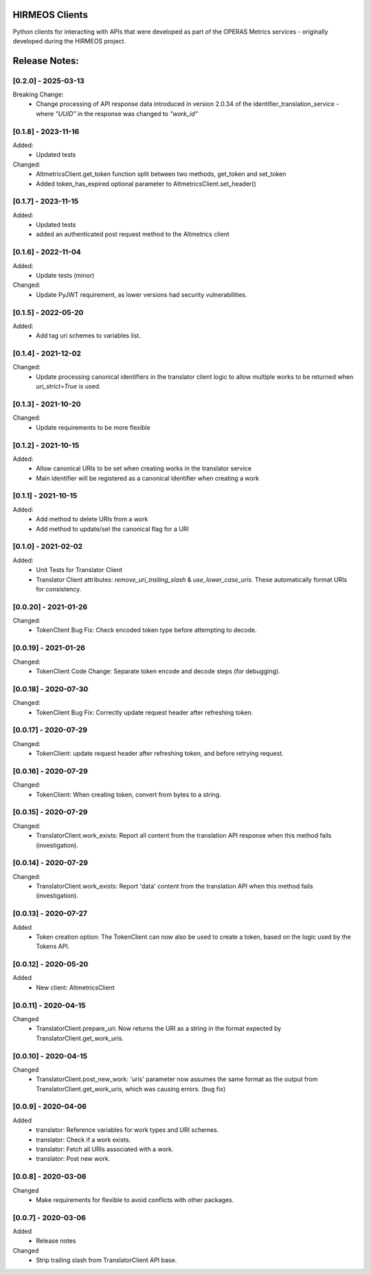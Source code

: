 HIRMEOS Clients
===============

Python clients for interacting with APIs that were developed as part of the
OPERAS Metrics services - originally developed during the HIRMEOS project.


Release Notes:
==============

[0.2.0] - 2025-03-13
---------------------

Breaking Change:
 - Change processing of API response data introduced in version 2.0.34 of the
   identifier_translation_service - where `"UUID"` in the response was changed
   to `"work_id"`


[0.1.8] - 2023-11-16
---------------------

Added:
 - Updated tests

Changed:
 - AltmetricsClient.get_token function split between two methods, get_token
   and set_token
 - Added token_has_expired optional parameter to AltmetricsClient.set_header()


[0.1.7] - 2023-11-15
---------------------

Added:
 - Updated tests
 - added an authenticated post request method to the Altmetrics client


[0.1.6] - 2022-11-04
---------------------

Added:
 - Update tests (minor)

Changed:
 - Update PyJWT requirement, as lower versions had security vulnerabilities.


[0.1.5] - 2022-05-20
---------------------

Added:
 - Add tag uri schemes to variables list.


[0.1.4] - 2021-12-02
---------------------

Changed:
 - Update processing canonical identifiers in the translator client logic to
   allow multiple works to be returned when `uri_strict=True` is used.


[0.1.3] - 2021-10-20
---------------------

Changed:
 - Update requirements to be more flexible


[0.1.2] - 2021-10-15
---------------------

Added:
 - Allow canonical URIs to be set when creating works in the translator service
 - Main identifier will be registered as a canonical identifier when creating a
   work


[0.1.1] - 2021-10-15
---------------------

Added:
 - Add method to delete URIs from a work
 - Add method to update/set the canonical flag for a URI


[0.1.0] - 2021-02-02
---------------------

Added:
 - Unit Tests for Translator Client
 - Translator Client attributes: `remove_uri_trailing_slash` &
   `use_lower_case_uris`. These automatically format URIs for consistency.


[0.0.20] - 2021-01-26
---------------------
Changed:
 - TokenClient Bug Fix: Check encoded token type before attempting to decode.


[0.0.19] - 2021-01-26
---------------------
Changed:
 - TokenClient Code Change: Separate token encode and decode steps (for
   debugging).


[0.0.18] - 2020-07-30
---------------------
Changed:
 - TokenClient Bug Fix: Correctly update request header after refreshing token.


[0.0.17] - 2020-07-29
---------------------
Changed:
 - TokenClient: update request header after refreshing token, and before
   retrying request.


[0.0.16] - 2020-07-29
---------------------
Changed:
 - TokenClient: When creating token, convert from bytes to a string.


[0.0.15] - 2020-07-29
---------------------
Changed:
 - TranslatorClient.work_exists: Report all content from the translation API
   response when this method fails (investigation).


[0.0.14] - 2020-07-29
---------------------
Changed:
 - TranslatorClient.work_exists: Report 'data' content from the translation API
   when this method fails (investigation).


[0.0.13] - 2020-07-27
---------------------
Added
 - Token creation option: The TokenClient can now also be used to create a
   token, based on the logic used by the Tokens API.


[0.0.12] - 2020-05-20
---------------------
Added
 - New client: AltmetricsClient


[0.0.11] - 2020-04-15
---------------------
Changed
 - TranslatorClient.prepare_uri: Now returns the URI as a string in the format
   expected by TranslatorClient.get_work_uris. 


[0.0.10] - 2020-04-15
---------------------
Changed
 - TranslatorClient.post_new_work: 'uris' parameter now assumes the same format
   as the output from TranslatorClient.get_work_uris, which was causing errors.
   (bug fix)


[0.0.9] - 2020-04-06
---------------------
Added
 - translator: Reference variables for work types and URI schemes.
 - translator: Check if a work exists.
 - translator: Fetch all URIs associated with a work.
 - translator: Post new work.


[0.0.8] - 2020-03-06
---------------------
Changed
 - Make requirements for flexible to avoid conflicts with other packages.


[0.0.7] - 2020-03-06
---------------------

Added
 - Release notes

Changed
 - Strip trailing slash from TranslatorClient API base.
